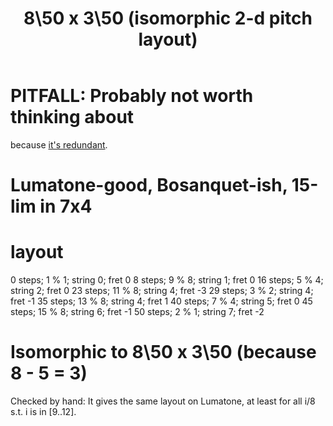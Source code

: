 :PROPERTIES:
:ID:       0c618f96-0f17-479a-a83b-21349f7e87ab
:END:
#+title: 8\50 x 3\50 (isomorphic 2-d pitch layout)
* PITFALL: Probably not worth thinking about
  because [[https://github.com/JeffreyBenjaminBrown/public_notes_with_github-navigable_links/blob/master/7_50_x_3_50_isomorphic_2_d_pitch_layout.org#isomorphic-to-850-x-350-because-8---5--3][it's redundant]].
* Lumatone-good, Bosanquet-ish, 15-lim in 7x4
* layout
  0  steps; 1	% 1; string 0; fret 0
  8  steps; 9	% 8; string 1; fret 0
  16 steps; 5	% 4; string 2; fret 0
  23 steps; 11  % 8; string 4; fret -3
  29 steps; 3	% 2; string 4; fret -1
  35 steps; 13  % 8; string 4; fret 1
  40 steps; 7	% 4; string 5; fret 0
  45 steps; 15  % 8; string 6; fret -1
  50 steps; 2	% 1; string 7; fret -2
* Isomorphic to 8\50 x 3\50 (because 8 - 5 = 3)
:PROPERTIES:
:ID:       30507034-a3ce-4a27-ab28-8c8d5db5b32c
:END:
  Checked by hand: It gives the same layout on Lumatone,
  at least for all i/8 s.t. i is in [9..12].
